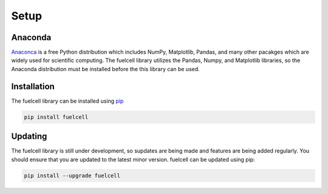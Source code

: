 
Setup
=======

Anaconda
---------
`Anaconca <https://www.anaconda.com/products/individual>`_ is a free Python distribution which includes NumPy, Matplotlib, Pandas, and many other pacakges which are widely used for scientific computing. The fuelcell library utilizes the Pandas, Numpy, and Matplotlib libraries, so the Anaconda distribution must be installed before the this library can be used.


Installation
--------------
The fuelcell library can be installed using `pip <https://pypi.org/project/fuelcell/>`_

.. code-block:: bash

   pip install fuelcell


Updating
---------
The fuelcell library is still under development, so supdates are being made and features are being added regularly. You should ensure that you are updated to the latest minor version. fuelcell can be updated using pip:

.. code-block:: bash

   pip install --upgrade fuelcell